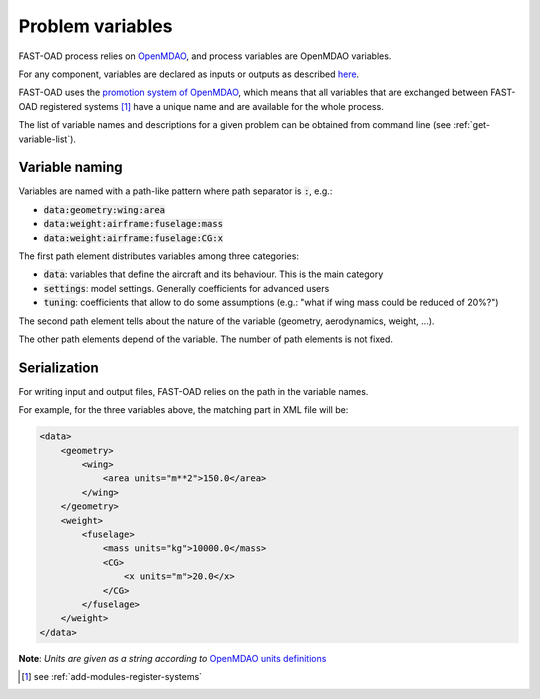.. _variables:

#################
Problem variables
#################

FAST-OAD process relies on `OpenMDAO <https://openmdao.org/>`_, and process variables are OpenMDAO variables.

For any component, variables are declared as inputs or outputs as described
`here <http://openmdao.org/twodocs/versions/latest/features/core_features/defining_components/declaring_variables.html>`_.

FAST-OAD uses the
`promotion system of OpenMDAO <http://openmdao.org/twodocs/versions/latest/basic_guide/promote_vs_connect.html>`_,
which means that all variables that are exchanged between FAST-OAD registered systems [#]_ have a unique name and are
available for the whole process.

The list of variable names and descriptions for a given problem can be obtained from command line (see
:ref:`get-variable-list`).


***************
Variable naming
***************

Variables are named with a path-like pattern where path separator is :code:`:`, e.g.:

- :code:`data:geometry:wing:area`
- :code:`data:weight:airframe:fuselage:mass`
- :code:`data:weight:airframe:fuselage:CG:x`

The first path element distributes variables among three categories:

- :code:`data`: variables that define the aircraft and its behaviour. This is the main category
- :code:`settings`: model settings. Generally coefficients for advanced users
- :code:`tuning`: coefficients that allow to do some assumptions (e.g.: "what if wing mass could be reduced of 20%?")

The second path element tells about the nature of the variable (geometry, aerodynamics, weight, ...).

The other path elements depend of the variable. The number of path elements is not fixed.

***************
Serialization
***************

For writing input and output files, FAST-OAD relies on the path in the variable names.

For example, for the three variables above, the matching part in XML file will be:

.. code-block:: xml

    <data>
        <geometry>
            <wing>
                <area units="m**2">150.0</area>
            </wing>
        </geometry>
        <weight>
            <fuselage>
                <mass units="kg">10000.0</mass>
                <CG>
                    <x units="m">20.0</x>
                </CG>
            </fuselage>
        </weight>
    </data>

**Note**: *Units are given as a string according to* `OpenMDAO units definitions <http://openmdao.org/twodocs/versions/latest/features/units.html>`_

.. [#] see :ref:`add-modules-register-systems`
